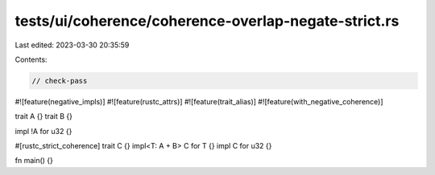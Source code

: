 tests/ui/coherence/coherence-overlap-negate-strict.rs
=====================================================

Last edited: 2023-03-30 20:35:59

Contents:

.. code-block:: rs

    // check-pass

#![feature(negative_impls)]
#![feature(rustc_attrs)]
#![feature(trait_alias)]
#![feature(with_negative_coherence)]

trait A {}
trait B {}

impl !A for u32 {}

#[rustc_strict_coherence]
trait C {}
impl<T: A + B> C for T {}
impl C for u32 {}

fn main() {}


